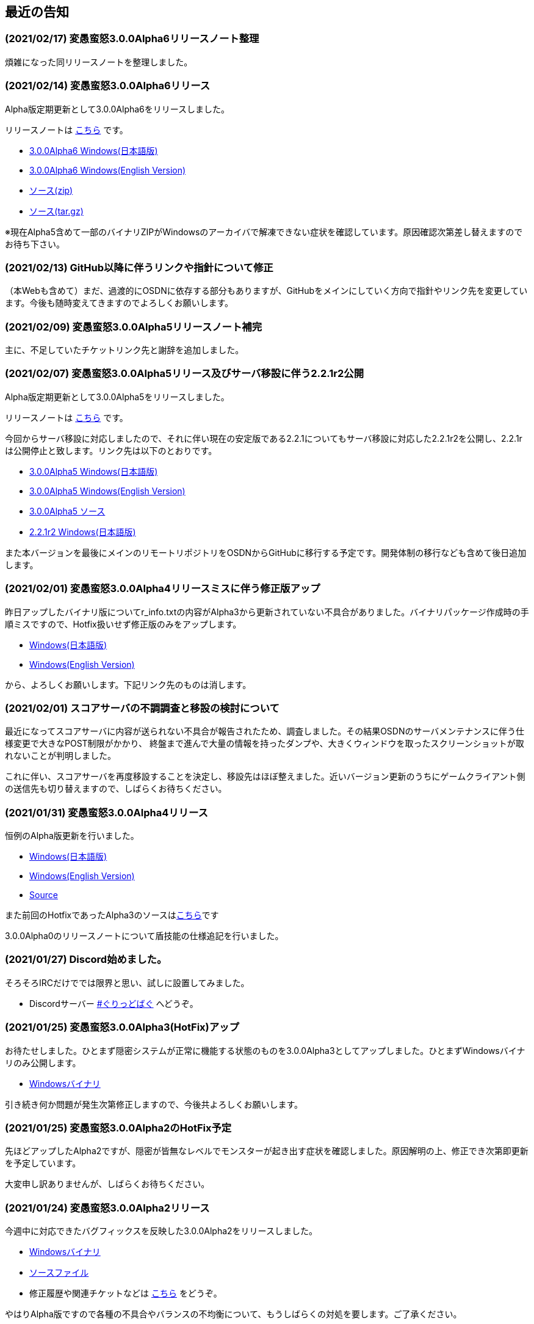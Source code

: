 :lang: ja
:doctype: article

## 最近の告知

### (2021/02/17) 変愚蛮怒3.0.0Alpha6リリースノート整理

煩雑になった同リリースノートを整理しました。

### (2021/02/14) 変愚蛮怒3.0.0Alpha6リリース

Alpha版定期更新として3.0.0Alpha6をリリースしました。

リリースノートは link:/history/history3.0.0alpha6.html[こちら] です。

* link:https://github.com/hengband/hengband/releases/download/3.0.0Alpha6/Hengband-3.0.0Alpha6-jp.zip[3.0.0Alpha6 Windows(日本語版)]
* link:https://github.com/hengband/hengband/releases/download/3.0.0Alpha6/Hengband-3.0.0Alpha6-en.zip[3.0.0Alpha6 Windows(English Version)]
* link:https://github.com/hengband/hengband/archive/3.0.0Alpha6.zip[ソース(zip)]
* link:https://github.com/hengband/hengband/archive/3.0.0Alpha6.tar.gz[ソース(tar.gz)]

※現在Alpha5含めて一部のバイナリZIPがWindowsのアーカイバで解凍できない症状を確認しています。原因確認次第差し替えますのでお待ち下さい。

### (2021/02/13) GitHub以降に伴うリンクや指針について修正

（本Webも含めて）まだ、過渡的にOSDNに依存する部分もありますが、GitHubをメインにしていく方向で指針やリンク先を変更しています。今後も随時変えてきますのでよろしくお願いします。

### (2021/02/09) 変愚蛮怒3.0.0Alpha5リリースノート補完

主に、不足していたチケットリンク先と謝辞を追加しました。

### (2021/02/07) 変愚蛮怒3.0.0Alpha5リリース及びサーバ移設に伴う2.2.1r2公開

Alpha版定期更新として3.0.0Alpha5をリリースしました。

リリースノートは link:/history/history3.0.0alpha5.html[こちら] です。

今回からサーバ移設に対応しましたので、それに伴い現在の安定版である2.2.1についてもサーバ移設に対応した2.2.1r2を公開し、2.2.1rは公開停止と致します。リンク先は以下のとおりです。

* link:https://osdn.net/projects/hengband/downloads/74587/Hengband-3.0.0Alpha5-jp.zip/[3.0.0Alpha5 Windows(日本語版)]
* link:https://osdn.net/projects/hengband/downloads/74587/Hengband-3.0.0Alpha5-en.zip/[3.0.0Alpha5 Windows(English Version)]
* link:https://osdn.net/projects/hengband/downloads/74585/hengband-3.0.0alpha5-src.tar.gz/[3.0.0Alpha5 ソース]
* link:https://osdn.net/projects/hengband/downloads/74586/hengband-2.2.1r2.zip/[2.2.1r2 Windows(日本語版)]

また本バージョンを最後にメインのリモートリポジトリをOSDNからGitHubに移行する予定です。開発体制の移行なども含めて後日追加します。

### (2021/02/01) 変愚蛮怒3.0.0Alpha4リリースミスに伴う修正版アップ

昨日アップしたバイナリ版についてr_info.txtの内容がAlpha3から更新されていない不具合がありました。バイナリパッケージ作成時の手順ミスですので、Hotfix扱いせず修正版のみをアップします。

* link:https://osdn.net/projects/hengband/downloads/74541/hengband-3.0.0alpha4r-jp.zip//[Windows(日本語版)]
* link:https://osdn.net/projects/hengband/downloads/74541/hengband-3.0.0alpha4r-en.zip/[Windows(English Version)]

から、よろしくお願いします。下記リンク先のものは消します。

### (2021/02/01) スコアサーバの不調調査と移設の検討について

最近になってスコアサーバに内容が送られない不具合が報告されたため、調査しました。その結果OSDNのサーバメンテナンスに伴う仕様変更で大きなPOST制限がかかり、
終盤まで進んで大量の情報を持ったダンプや、大きくウィンドウを取ったスクリーンショットが取れないことが判明しました。

これに伴い、スコアサーバを再度移設することを決定し、移設先はほぼ整えました。近いバージョン更新のうちにゲームクライアント側の送信先も切り替えますので、しばらくお待ちください。

### (2021/01/31) 変愚蛮怒3.0.0Alpha4リリース

恒例のAlpha版更新を行いました。

* link:https://osdn.net/projects/hengband/downloads/74541/hengband-3.0.0alpha4-jp.zip/[Windows(日本語版)]
* link:https://osdn.net/projects/hengband/downloads/74541/hengband-3.0.0alpha4-en.zip/[Windows(English Version)]
* link:https://osdn.net/projects/hengband/downloads/74543/hengband-3.0.0alpha4-src.tar.gz/[Source]

また前回のHotfixであったAlpha3のソースはlink:https://osdn.net/projects/hengband/downloads/74542/hengband-3.0.0alpha3-src.tar.gz/[こちら]です

3.0.0Alpha0のリリースノートについて盾技能の仕様追記を行いました。

### (2021/01/27) Discord始めました。

そろそろIRCだけででは限界と思い、試しに設置してみました。

* Discordサーバー link:https://discord.gg/8xW6q5SqXY[#ぐりっどばぐ] へどうぞ。

### (2021/01/25) 変愚蛮怒3.0.0Alpha3(HotFix)アップ

お待たせしました。ひとまず隠密システムが正常に機能する状態のものを3.0.0Alpha3としてアップしました。ひとまずWindowsバイナリのみ公開します。

* link:https://osdn.net/projects/hengband/downloads/74506/hengband-3.0.0alpha3.zip/[Windowsバイナリ]

引き続き何か問題が発生次第修正しますので、今後共よろしくお願いします。

### (2021/01/25) 変愚蛮怒3.0.0Alpha2のHotFix予定

先ほどアップしたAlpha2ですが、隠密が皆無なレベルでモンスターが起き出す症状を確認しました。原因解明の上、修正でき次第即更新を予定しています。

大変申し訳ありませんが、しばらくお待ちください。

### (2021/01/24) 変愚蛮怒3.0.0Alpha2リリース

今週中に対応できたバグフィックスを反映した3.0.0Alpha2をリリースしました。

* link:https://osdn.net/projects/hengband/downloads/74501/hengband-3.0.0alpha2.zip/[Windowsバイナリ]
* link:https://osdn.net/projects/hengband/downloads/74500/hengband-3.0.0alpha2-src.tar.gz/[ソースファイル]
* 修正履歴や関連チケットなどは link:history/history3.0.0alpha2.html[こちら] をどうぞ。

やはりAlpha版ですので各種の不具合やバランスの不均衡について、もうしばらくの対処を要します。ご了承ください。

### (2021/01/24) 変愚蛮怒3.0.0Alpha1リリースノート整理と3.0.0Alpha2予定

遅れまして申し訳ありません。3.0.0Alpha1のリリースノートを補完しました。予定通り本日中にAlpha2のリリースも行いますのでお待ちください。

### (2021/01/16) 変愚蛮怒3.0.0Alpha1公開

いただきました不具合報告、調整案のうちいくつかをこなしたものを3.0.0Alpha1として以下で公開いたします。

* link:https://osdn.net/projects/hengband/downloads/74265/hengband-3.0.0alpha1.zip/[Windowsバイナリ]
* link:https://osdn.net/projects/hengband/downloads/74264/hengband-3.0.0alpha1-src.tar.gz/[ソースファイル]
* 修正履歴や関連チケットなどは link:history/history3.0.0alpha1.html[こちら] をどうぞ。

依然Alpha版ですので各種の不具合やバランスの不均衡について、しばらくの対処を要します。

## 変愚蛮怒とは

変愚蛮怒はMoria/Angbandから始まる*band系ローグライクゲームのバリアント(変種)の一種です。直接にはZangbandから派生しています。
鉄獄100Fに潜むラストボス『混沌のサーペント』を撃破して『＊勝利＊』を遂げるためには、キャラクターのレベルや装備だけでなく、＊あなた＊自身の習熟が求められます。

image::image/Melkor.png[Balrog/Paradin(Death)]

## link:web_update.html[WEB更新履歴→]
